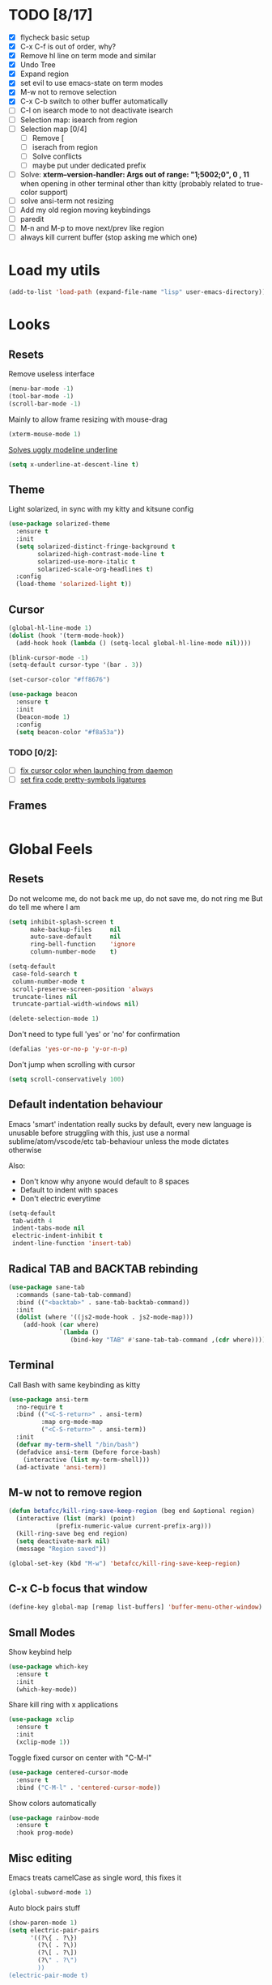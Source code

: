 * TODO [8/17]
- [X] flycheck basic setup
- [X] C-x C-f is out of order, why?
- [X] Remove hl line on term mode and similar
- [X] Undo Tree
- [X] Expand region
- [X] set evil to use emacs-state on term modes
- [X] M-w not to remove selection
- [X] C-x C-b switch to other buffer automatically
- [ ] C-l on isearch mode to not deactivate isearch
- [ ] Selection map: isearch from region
- [ ] Selection map [0/4]
  - [ ] Remove [
  - [ ] iserach from region
  - [ ] Solve conflicts
  - [ ] maybe put under dedicated prefix
- [ ] Solve:
  **xterm--version-handler: Args out of range: "1;5002;0", 0 , 11**
  when opening in other terminal other than kitty
  (probably related to true-color support)
- [ ] solve ansi-term not resizing
- [ ] Add my old region moving keybindings
- [ ] paredit
- [ ] M-n and M-p to move next/prev like region
- [ ] always kill current buffer (stop asking me which one)


* Load my utils
#+BEGIN_SRC emacs-lisp
  (add-to-list 'load-path (expand-file-name "lisp" user-emacs-directory))
#+END_SRC

* Looks
** Resets

Remove useless interface

#+BEGIN_SRC emacs-lisp
  (menu-bar-mode -1)
  (tool-bar-mode -1)
  (scroll-bar-mode -1)
#+END_SRC

Mainly to allow frame resizing with mouse-drag

#+BEGIN_SRC emacs-lisp
  (xterm-mouse-mode 1)
#+END_SRC

[[https://github.com/bbatsov/solarized-emacs/issues/187][Solves uggly modeline underline]]

#+BEGIN_SRC emacs-lisp
  (setq x-underline-at-descent-line t)
#+END_SRC

** Theme

Light solarized, in sync with my kitty and kitsune config

#+BEGIN_SRC emacs-lisp
  (use-package solarized-theme
    :ensure t
    :init
    (setq solarized-distinct-fringe-background t
          solarized-high-contrast-mode-line t
          solarized-use-more-italic t
          solarized-scale-org-headlines t)
    :config
    (load-theme 'solarized-light t))
#+END_SRC

** Cursor

#+BEGIN_SRC emacs-lisp
  (global-hl-line-mode 1)
  (dolist (hook '(term-mode-hook))
    (add-hook hook (lambda () (setq-local global-hl-line-mode nil))))

  (blink-cursor-mode -1)
  (setq-default cursor-type '(bar . 3))

  (set-cursor-color "#ff8676")

  (use-package beacon
    :ensure t
    :init
    (beacon-mode 1)
    :config
    (setq beacon-color "#f8a53a"))
#+END_SRC

*** TODO [0/2]:
- [ ] [[https://emacs.stackexchange.com/questions/13291][fix cursor color when launching from daemon]]
- [ ] [[https://github.com/tonsky/FiraCode/wiki/Emacs-instructions][set fira code pretty-symbols ligatures]]

** Frames
#+BEGIN_SRC emacs-lisp

#+END_SRC
* Global Feels
** Resets

Do not welcome me, do not back me up, do not save me, do not ring me
But do tell me where I am

#+BEGIN_SRC emacs-lisp
  (setq inhibit-splash-screen t
        make-backup-files     nil
        auto-save-default     nil
        ring-bell-function    'ignore
        column-number-mode    t)
#+END_SRC


#+BEGIN_SRC emacs-lisp
  (setq-default
   case-fold-search t
   column-number-mode t
   scroll-preserve-screen-position 'always
   truncate-lines nil
   truncate-partial-width-windows nil)

  (delete-selection-mode 1)
#+END_SRC

Don't need to type full 'yes' or 'no' for confirmation

#+BEGIN_SRC emacs-lisp
  (defalias 'yes-or-no-p 'y-or-n-p)
#+END_SRC

Don't jump when scrolling with cursor

#+BEGIN_SRC emacs-lisp
  (setq scroll-conservatively 100)
#+END_SRC

** Default indentation behaviour

Emacs 'smart' indentation really sucks by default,
every new language is unusable before struggling with this,
just use a normal sublime/atom/vscode/etc tab-behaviour unless
the mode dictates otherwise

Also:

- Don't know why anyone would default to 8 spaces
- Default to indent with spaces
- Don't electric everytime

#+BEGIN_SRC emacs-lisp
  (setq-default
   tab-width 4
   indent-tabs-mode nil
   electric-indent-inhibit t
   indent-line-function 'insert-tab)
#+END_SRC

** Radical TAB and BACKTAB rebinding

#+BEGIN_SRC emacs-lisp
  (use-package sane-tab
    :commands (sane-tab-tab-command)
    :bind (("<backtab>" . sane-tab-backtab-command))
    :init
    (dolist (where '((js2-mode-hook . js2-mode-map)))
      (add-hook (car where)
                `(lambda ()
                   (bind-key "TAB" #'sane-tab-tab-command ,(cdr where))))))
#+END_SRC

** Terminal

Call Bash with same keybinding as kitty

#+BEGIN_SRC emacs-lisp
  (use-package ansi-term
    :no-require t
    :bind (("<C-S-return>" . ansi-term)
           :map org-mode-map
           ("<C-S-return>" . ansi-term))
    :init
    (defvar my-term-shell "/bin/bash")
    (defadvice ansi-term (before force-bash)
      (interactive (list my-term-shell)))
    (ad-activate 'ansi-term))
#+END_SRC

** M-w not to remove region

#+BEGIN_SRC emacs-lisp
  (defun betafcc/kill-ring-save-keep-region (beg end &optional region)
    (interactive (list (mark) (point)
               (prefix-numeric-value current-prefix-arg)))
    (kill-ring-save beg end region)
    (setq deactivate-mark nil)
    (message "Region saved"))

  (global-set-key (kbd "M-w") 'betafcc/kill-ring-save-keep-region)
#+END_SRC

** C-x C-b focus that window

#+BEGIN_SRC emacs-lisp
  (define-key global-map [remap list-buffers] 'buffer-menu-other-window)
#+END_SRC

** Small Modes

Show keybind help

#+BEGIN_SRC emacs-lisp
  (use-package which-key
    :ensure t
    :init
    (which-key-mode))
#+END_SRC

Share kill ring with x applications

#+BEGIN_SRC emacs-lisp
  (use-package xclip
    :ensure t
    :init
    (xclip-mode 1))
#+END_SRC

Toggle fixed cursor on center with "C-M-l"

#+BEGIN_SRC emacs-lisp
  (use-package centered-cursor-mode
    :ensure t
    :bind ("C-M-l" . 'centered-cursor-mode))
#+END_SRC

Show colors automatically

#+BEGIN_SRC emacs-lisp
  (use-package rainbow-mode
    :ensure t
    :hook prog-mode)
#+END_SRC

** Misc editing

Emacs treats camelCase as single word, this fixes it

#+BEGIN_SRC emacs-lisp
  (global-subword-mode 1)
#+END_SRC

Auto block pairs stuff

#+BEGIN_SRC emacs-lisp
  (show-paren-mode 1)
  (setq electric-pair-pairs
        '((?\{ . ?\})
          (?\( . ?\))
          (?\[ . ?\])
          (?\" . ?\")
          ))
  (electric-pair-mode t)
#+END_SRC

** Revert Buffer

Update buffer from disk on <f5>

#+BEGIN_SRC emacs-lisp
  (global-set-key (kbd "<f5>") '(lambda () (interactive) (revert-buffer t t)))
#+END_SRC

** Follow split buffer

From UncleDave

#+BEGIN_SRC emacs-lisp
  (defun split-and-follow-horizontally ()
    (interactive)
    (split-window-below)
    (balance-windows)
    (other-window 1))
  (global-set-key (kbd "C-x 2") 'split-and-follow-horizontally)

  (defun split-and-follow-vertically ()
    (interactive)
    (split-window-right)
    (balance-windows)
    (other-window 1))
  (global-set-key (kbd "C-x 3") 'split-and-follow-vertically)
#+END_SRC

** Whitespace

Show trailing by default in prog-modes, but not elsewhere (minibuffer for instance)

#+BEGIN_SRC emacs-lisp
  (defun betafcc/whitespace-show-trailing ()
    (setq show-trailing-whitespace t))

  (defun betafcc/whitespace-toggle-show-trailing ()
    (interactive)
    (setq show-trailing-whitespace (not show-trailing-whitespace)))

  (add-hook 'prog-mode-hook 'betafcc/whitespace-show-trailing)
#+END_SRC

** Selected

#+BEGIN_SRC emacs-lisp
  (use-package selected
    :ensure t
    :demand t
    :diminish selected-minor-mode
    :config
    (selected-global-mode 1))
#+END_SRC

** Expand-region

#+BEGIN_SRC emacs-lisp
  (use-package expand-region
    :ensure t
    :bind ("C-=" . er/expand-region))
#+END_SRC

** Multiple cursors


#+BEGIN_SRC emacs-lisp
  (use-package multiple-cursors
    :bind (:map selected-keymap
                ("C-d" . mc/mark-next-like-this)
                ;; ("a" . mc/mark-all-like-this)
                ;; ("p" . mc/mark-previous-like-this)
                ;; ("n" . mc/mark-next-like-this)
                ;; ("P" . mc/unmark-previous-like-this)
                ;; ("N" . mc/unmark-next-like-this)
                ;; ("[" . mc/cycle-backward)
                ;; ("]" . mc/cycle-forward)
                ;; ("m" . mc/mark-more-like-this-extended)
                ;; ("h" . mc-hide-unmatched-lines-mode)
                ;; ("\\" . mc/vertical-align-with-space)
                ;; ("#" . mc/insert-numbers) ; use num prefix to set the starting number
                ;; ("^" . mc/edit-beginnings-of-lines)
                ;; ("$" . mc/edit-ends-of-lines)
                )
    :init
    (progn
      ;; Temporary hack to get around bug # 28524 in emacs 26+
      ;; https://debbugs.gnu.org/cgi/bugreport.cgi?bug=28524
      (setq mc/mode-line
            `(" mc:" (:eval (format ,(propertize "%-2d" 'face 'font-lock-warning-face)
                                    (mc/num-cursors)))))

      (setq mc/list-file (locate-user-emacs-file "mc-lists"))

      ;; Disable the annoying sluggish matching paren blinks for all cursors
      ;; when you happen to type a ")" or "}" at all cursor locations.
      (defvar modi/mc-blink-matching-paren--store nil
        "Internal variable used to restore the value of `blink-matching-paren'
  after `multiple-cursors-mode' is quit.")

      ;; The `multiple-cursors-mode-enabled-hook' and
      ;; `multiple-cursors-mode-disabled-hook' are run in the
      ;; `multiple-cursors-mode' minor mode definition, but they are not declared
      ;; (not `defvar'd). So do that first before using `add-hook'.
      (defvar multiple-cursors-mode-enabled-hook nil
        "Hook that is run after `multiple-cursors-mode' is enabled.")
      (defvar multiple-cursors-mode-disabled-hook nil
        "Hook that is run after `multiple-cursors-mode' is disabled.")

      (defun modi/mc-when-enabled ()
        "Function to be added to `multiple-cursors-mode-enabled-hook'."
        (setq modi/mc-blink-matching-paren--store blink-matching-paren)
        (setq blink-matching-paren nil))

      (defun modi/mc-when-disabled ()
        "Function to be added to `multiple-cursors-mode-disabled-hook'."
        (setq blink-matching-paren modi/mc-blink-matching-paren--store))

      (add-hook 'multiple-cursors-mode-enabled-hook #'modi/mc-when-enabled)
      (add-hook 'multiple-cursors-mode-disabled-hook #'modi/mc-when-disabled)))
#+END_SRC

** Symbol overlay

#+BEGIN_SRC emacs-lisp
  (use-package symbol-overlay
    :diminish
    :ensure t
    :bind (("M-i" . symbol-overlay-put)
           ("M-n" . symbol-overlay-jump-next)
           ("M-p" . symbol-overlay-jump-prev))
    :config
    (dolist (hook '(prog-mode-hook html-mode-hook yaml-mode-hook conf-mode-hook))
      (add-hook hook 'symbol-overlay-mode)))
#+END_SRC

** Flyckeck
#+BEGIN_SRC emacs-lisp
  (use-package flycheck
    :ensure t
    :commands (flycheck-mode
               flycheck-next-error
               flycheck-previous-error)
    :init
    ;; (dolist (where '((emacs-lisp-mode-hook . emacs-lisp-mode-map)
    ;;                  (haskell-mode-hook    . haskell-mode-map)
    ;;                  (js2-mode-hook        . js2-mode-map)
    ;;                  (c-mode-common-hook   . c-mode-base-map)))
    ;;   (add-hook (car where)'
    ;;             `(lambda ()
    ;;                (bind-key "M-n" #'flycheck-next-error ,(cdr where))
    ;;                (bind-key "M-p" #'flycheck-previous-error ,(cdr where)))))
    :config
    (defalias 'show-error-at-point-soon
      'flycheck-show-error-at-point)

    (defun magnars/adjust-flycheck-automatic-syntax-eagerness ()
      "Adjust how often we check for errors based on if there are any.
    This lets us fix any errors as quickly as possible, but in a
    clean buffer we're an order of magnitude laxer about checking."
      (setq flycheck-idle-change-delay
            (if flycheck-current-errors 0.3 3.0)))

    ;; Each buffer gets its own idle-change-delay because of the
    ;; buffer-sensitive adjustment above.
    (make-variable-buffer-local 'flycheck-idle-change-delay)

    (add-hook 'flycheck-after-syntax-check-hook
              'magnars/adjust-flycheck-automatic-syntax-eagerness)

    ;; Remove newline checks, since they would trigger an immediate check
    ;; when we want the idle-change-delay to be in effect while editing.
    (setq-default flycheck-check-syntax-automatically '(save
                                                        idle-change
                                                        mode-enabled))

    (defun flycheck-handle-idle-change ()
      "Handle an expired idle time since the last change.
    This is an overwritten version of the original
    flycheck-handle-idle-change, which removes the forced deferred.
    Timers should only trigger inbetween commands in a single
    threaded system and the forced deferred makes errors never show
    up before you execute another command."
      (flycheck-clear-idle-change-timer)
      (flycheck-buffer-automatically 'idle-change)))
#+END_SRC
* Org

Better 'unfold' symbol

#+BEGIN_SRC emacs-lisp
  (use-package org
    :mode ("\\.org\\'"  . org-mode)
    :config
    (setq org-ellipsis " ▼"))
#+END_SRC

Visual indentation

#+BEGIN_SRC emacs-lisp
  (use-package org-indent
    :hook (org-mode . org-indent-mode))
#+END_SRC

Pretty bullets

#+BEGIN_SRC emacs-lisp
  (use-package org-bullets
    :ensure t
    :hook (org-mode . org-bullets-mode))
#+END_SRC

Babel stuff

#+BEGIN_SRC emacs-lisp
  (use-package ob
    :no-require
    :defer t
    :config
    (setq org-confirm-babel-evaluate nil)
    (org-babel-do-load-languages
     'org-babel-load-languages
     '((python     . t)
       (emacs-lisp . t)
       (shell      . t)
       (js         . t))))
#+END_SRC

* Ivy, counsel, Swiper

Using Wiegley config for now

** Ivy

#+BEGIN_SRC emacs-lisp
  (use-package ivy
    :ensure t
    :diminish
    :demand t

    :bind (("C-x b" . ivy-switch-buffer)
           ("C-x B" . ivy-switch-buffer-other-window)
           ("M-H"   . ivy-resume))

    :bind (:map ivy-minibuffer-map
                ("<tab>" . ivy-partial-or-done)
                ("<backtab>" . ivy-backward-kill-word)
                ("SPC"   . ivy-alt-done-or-space)
                ("C-d"   . ivy-done-or-delete-char)
                ("C-i"   . ivy-partial-or-done)
                ("C-r"   . ivy-previous-line-or-history)
                ("M-r"   . ivy-reverse-i-search))

    :bind (:map ivy-switch-buffer-map
                ("C-k" . ivy-switch-buffer-kill))

    :custom
    (ivy-dynamic-exhibit-delay-ms 200)
    (ivy-height 10)
    (ivy-initial-inputs-alist nil t)
    (ivy-magic-tilde nil)
    (ivy-re-builders-alist '((t . ivy--regex-ignore-order)))
    (ivy-use-virtual-buffers t)
    (ivy-wrap t)

    :preface
    (defun ivy-done-or-delete-char ()
      (interactive)
      (call-interactively
       (if (eolp)
           #'ivy-immediate-done
         #'ivy-delete-char)))

    (defun ivy-alt-done-or-space ()
      (interactive)
      (call-interactively
       (if (= ivy--length 1)
           #'ivy-alt-done
         #'self-insert-command)))

    (defun ivy-switch-buffer-kill ()
      (interactive)
      (debug)
      (let ((bn (ivy-state-current ivy-last)))
        (when (get-buffer bn)
          (kill-buffer bn))
        (unless (buffer-live-p (ivy-state-buffer ivy-last))
          (setf (ivy-state-buffer ivy-last)
                (with-ivy-window (current-buffer))))
        (setq ivy--all-candidates (delete bn ivy--all-candidates))
        (ivy--exhibit)))

    ;; This is the value of `magit-completing-read-function', so that we see
    ;; Magit's own sorting choices.
    (defun my-ivy-completing-read (&rest args)
      (let ((ivy-sort-functions-alist '((t . nil))))
        (apply 'ivy-completing-read args)))

    :config
    (ivy-mode 1)
    (ivy-set-occur 'ivy-switch-buffer 'ivy-switch-buffer-occur))

  (use-package ivy-hydra
    :ensure t
    :after (ivy hydra)
    :defer t)

  (use-package ivy-rich
    :after ivy
    :ensure t
    :demand t
    :config
    (ivy-rich-mode 1)
    (setq ivy-virtual-abbreviate 'full
          ivy-rich-switch-buffer-align-virtual-buffer t
          ivy-rich-path-style 'abbrev))

#+END_SRC

** Counsel

#+BEGIN_SRC emacs-lisp
  (use-package counsel
    :ensure t
    :after ivy
    :demand t
    :diminish
    :custom (counsel-find-file-ignore-regexp
             (concat "\\(\\`\\.[^.]\\|"
                     (regexp-opt completion-ignored-extensions)
                     "\\'\\)"))
    :bind (("C-*"     . counsel-org-agenda-headlines)
           ("C-x C-f" . counsel-find-file)
           ("C-c e l" . counsel-find-library)
           ("C-c e q" . counsel-set-variable)
           ;;           ("C-h e l" . counsel-find-library)
           ;;           ("C-h e u" . counsel-unicode-char)
           ("C-h f"   . counsel-describe-function)
           ("C-x r b" . counsel-bookmark)
           ("M-x"     . counsel-M-x)
           ;; ("M-y"     . counsel-yank-pop)

           ("M-s f" . counsel-file-jump)
           ("M-s g" . counsel-rg)
           ("M-s j" . counsel-dired-jump))
    :commands counsel-minibuffer-history
    :init
    (bind-key "M-r" #'counsel-minibuffer-history minibuffer-local-map)
    :config
    ;; (add-to-list 'ivy-sort-matches-functions-alist
    ;;              '(counsel-find-file . ivy--sort-files-by-date))

    (defun counsel-recoll-function (string)
      "Run recoll for STRING."
      (if (< (length string) 3)
          (counsel-more-chars 3)
        (counsel--async-command
         (format "recollq -t -b %s"
                 (shell-quote-argument string)))
        nil))

    (defun counsel-recoll (&optional initial-input)
      "Search for a string in the recoll database.
      You'll be given a list of files that match.
      Selecting a file will launch `swiper' for that file.
      INITIAL-INPUT can be given as the initial minibuffer input."
      (interactive)
      (counsel-require-program "recollq")
      (ivy-read "recoll: " 'counsel-recoll-function
                :initial-input initial-input
                :dynamic-collection t
                :history 'counsel-git-grep-history
                :action (lambda (x)
                          (when (string-match "file://\\(.*\\)\\'" x)
                            (let ((file-name (match-string 1 x)))
                              (find-file file-name)
                              (unless (string-match "pdf$" x)
                                (swiper ivy-text)))))
                :unwind #'counsel-delete-process
                :caller 'counsel-recoll)))

  (use-package counsel-dash
    :ensure t
    :bind ("C-c C-h" . counsel-dash))
#+END_SRC


#+BEGIN_SRC emacs-lisp
  (use-package swiper
    :after ivy
    :bind (:map swiper-map
                ("DEL" . delete-backward-char)
                ("M-y" . yank)
                ("M-%" . swiper-query-replace)
                ("C-." . swiper-avy)
                ("M-c" . swiper-mc))
    :bind (:map isearch-mode-map
                ("C-o" . swiper-from-isearch)))
#+END_SRC


*** TODO [0/1]
- [ ] change swiper prompt (now is "Swipper")

* Dash

#+BEGIN_SRC emacs-lisp
  (use-package dash
    :ensure t)
#+END_SRC

*** Todo [0/1]
- [ ] Learn to use this shit
* Elm

Unbelievably easy setup

#+BEGIN_SRC emacs-lisp
  (use-package elm-mode
    :ensure t)
#+END_SRC

* Evil
#+BEGIN_SRC emacs-lisp
  (use-package evil
    :ensure t
    :config
    (setq evil-default-state 'emacs)
    (setq evil-emacs-state-cursor (default-value 'cursor-type))

    (setq
     evil-emacs-state-modes
     (append
      evil-emacs-state-modes
      evil-motion-state-modes
      evil-insert-state-modes))

    (setq
     evil-motion-state-modes nil
     evil-insert-state-modes nil)

    (evil-mode 1))
#+END_SRC

* Web
#+BEGIN_SRC emacs-lisp
  (use-package web-mode
    :ensure t
    :mode
    ("\\.html\\'" . web-mode)
    ("\\.phtml\\'" . web-mode)
    ("\\.[agj]sp\\'" . web-mode)
    ("\\.as[cp]x\\'" . web-mode)
    ("\\.erb\\'" . web-mode)
    ("\\.mustache\\'" . web-mode)
    ("\\.djhtml\\'" . web-mode)
    ("\\.jsp\\'" . web-mode)
    ("\\.eex\\'" . web-mode)
    ("\\.tsx\\'" . web-mode)
    :config
    (setq web-mode-attr-indent-offset 2)
    (setq web-mode-code-indent-offset 2)
    (setq web-mode-css-indent-offset 2)
    (setq web-mode-indent-style 2)
    (setq web-mode-markup-indent-offset 2)
    (setq web-mode-sql-indent-offset 2)
    (eval-after-load 'smartparens
      (lambda ()
        (setq web-mode-enable-auto-pairing nil)
        (sp-with-modes '(web-mode)
                       (sp-local-pair "%" "%"
                                      :unless '(sp-in-string-p)
                                      :post-handlers '(((lambda (&rest _ignored)
                                                          (just-one-space)
                                                          (save-excursion (insert " ")))
                                                        "SPC" "=" "#")))
                       (sp-local-tag "%" "<% "  " %>")
                       (sp-local-tag "=" "<%= " " %>")
                       (sp-local-tag "#" "<%# " " %>")))))

  (use-package js2-mode
    :ensure t
    :mode
    ("\\.js\\'" . js2-mode)
    :interpreter
    ("node" . js2-mode)
    :config
    (add-hook 'js2-mode-hook (lambda () (setq tab-width 2)))
    (setq js2-basic-offset 2
          js2-mode-show-parse-errors nil
          js2-mode-show-strict-warnings nil))

  (use-package prettier-js
    :ensure t)

  (use-package yaml-mode
    :ensure t
    :mode "\\.ya?ml\\'")

  (use-package emmet-mode
      :diminish
      :ensure t
      :config
      (dolist (hook '(sgml-mode-hook web-mode-hook css-mode-hook))
        (add-hook hook 'emmet-mode)))
#+END_SRC
* Python
#+BEGIN_SRC emacs-lisp
  (use-package python
    :mode ("\\.py\\'" . python-mode))
#+END_SRC
* Shell scripts
#+BEGIN_SRC emacs-lisp
  (use-package sh-script
    :init
    (setq sh-basic-offset 2))
#+END_SRC
* Misc
#+BEGIN_SRC emacs-lisp
#+END_SRC
* References

- [[https://github.com/purcell/emacs.d][purcell]]
- [[https://github.com/kaushalmodi/.emacs.d][kaushalmodi]]
- [[https://github.com/jwiegley/dot-emacs][jwiegley]]
- [[https://github.com/vdemeester/emacs-config][vdemeester]]
